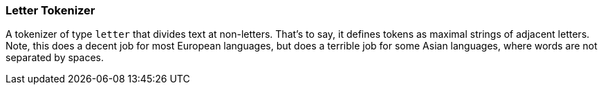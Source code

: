 [[analysis-letter-tokenizer]]
=== Letter Tokenizer

A tokenizer of type `letter` that divides text at non-letters. That's to
say, it defines tokens as maximal strings of adjacent letters. Note,
this does a decent job for most European languages, but does a terrible
job for some Asian languages, where words are not separated by spaces.
